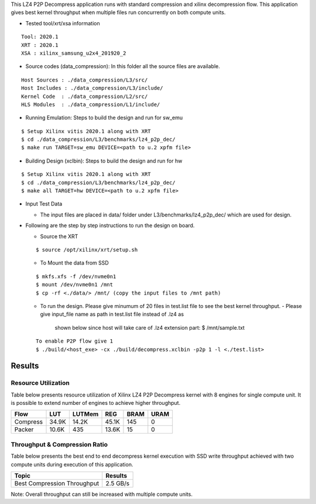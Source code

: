 This LZ4 P2P Decompress application runs with standard compression and
xilinx decompression flow. This application gives best kernel 
throughput when multiple files run concurrently on both compute units.

- Tested tool/xrt/xsa information 

:: 

    Tool: 2020.1
    XRT : 2020.1
    XSA : xilinx_samsung_u2x4_201920_2



-  Source codes (data_compression): In this folder all the source files
   are available.

::

      Host Sources : ./data_compression/L3/src/
      Host Includes : ./data_compression/L3/include/
      Kernel Code  : ./data_compression/L2/src/
      HLS Modules  : ./data_compression/L1/include/

-  Running Emulation: Steps to build the design and run for sw_emu

::

       $ Setup Xilinx vitis 2020.1 along with XRT 
       $ cd ./data_compression/L3/benchmarks/lz4_p2p_dec/
       $ make run TARGET=sw_emu DEVICE=<path to u.2 xpfm file>

-  Building Design (xclbin): Steps to build the design and run for hw

::

       $ Setup Xilinx vitis 2020.1 along with XRT 
       $ cd ./data_compression/L3/benchmarks/lz4_p2p_dec/
       $ make all TARGET=hw DEVICE=<path to u.2 xpfm file> 

-  Input Test Data

   -  The input files are placed in data/ folder under
      L3/benchmarks/lz4_p2p_dec/ which are used for design.

-  Following are the step by step instructions to run the design on
   board.

   -  Source the XRT

   ::

            $ source /opt/xilinx/xrt/setup.sh

   -  To Mount the data from SSD

   ::

            $ mkfs.xfs -f /dev/nvme0n1
            $ mount /dev/nvme0n1 /mnt
            $ cp -rf <./data/> /mnt/ (copy the input files to /mnt path)

   -  To run the design. Please give minumum of 20 files in test.list file to 
      see the best kernel throughput.
      - Please give input_file name as path in test.list file instead of .lz4 as 
        shown below since host will take care of .lz4 extension part:
        $ /mnt/sample.txt
   ::

            To enable P2P flow give 1
            $ ./build/<host_exe> -cx ./build/decompress.xclbin -p2p 1 -l <./test.list> 

Results
-------

Resource Utilization 
~~~~~~~~~~~~~~~~~~~~~

Table below presents resource utilization of Xilinx LZ4 P2P Decompress
kernel with 8 engines for single compute unit. It is possible to extend
number of engines to achieve higher throughput.

========== ===== ====== ===== ===== ===== 
Flow       LUT   LUTMem REG   BRAM  URAM 
========== ===== ====== ===== ===== ===== 
Compress   34.9K 14.2K  45.1K  145   0    
---------- ----- ------ ----- ----- ----- 
Packer     10.6K  435   13.6K  15     0    
========== ===== ====== ===== ===== ===== 

Throughput & Compression Ratio
~~~~~~~~~~~~~~~~~~~~~~~~~~~~~~

Table below presents the best end to end decompress kernel execution with
SSD write throughput achieved with two compute units during execution of
this application.

=========================== ========
Topic                       Results
=========================== ========
Best Compression Throughput 2.5 GB/s
=========================== ========

Note: Overall throughput can still be increased with multiple compute
units.
